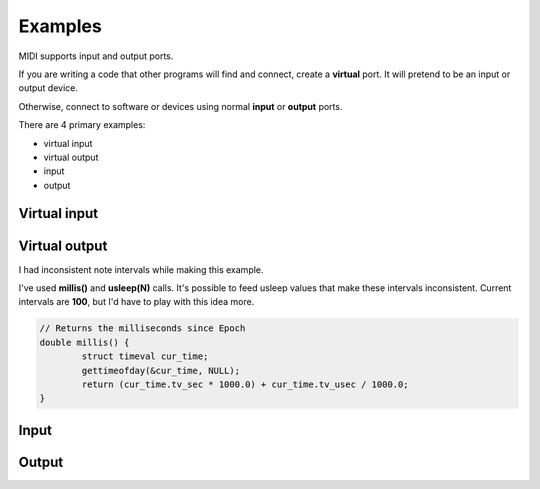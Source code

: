 Examples
========

MIDI supports input and output ports.

If you are writing a code that other programs will find and connect, create a **virtual** port.
It will pretend to be an input or output device.

Otherwise, connect to software or devices using normal **input** or **output** ports.

There are 4 primary examples:

* virtual input
* virtual output
* input
* output

Virtual input
-------------

Virtual output
--------------

I had inconsistent note intervals while making this example.

I've used **millis()** and **usleep(N)** calls.
It's possible to feed usleep values that make these intervals inconsistent.
Current intervals are **100**, but I'd have to play with this idea more.

.. code-block:: c

  // Returns the milliseconds since Epoch
  double millis() {
          struct timeval cur_time;
          gettimeofday(&cur_time, NULL);
          return (cur_time.tv_sec * 1000.0) + cur_time.tv_usec / 1000.0;
  }

Input
-----

Output
------
